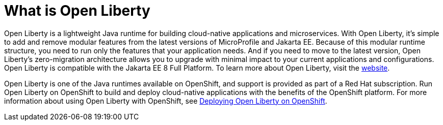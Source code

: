 // Module included in the following assemblies:
//
//

[id="what-is-{context}"]
= What is Open Liberty

Open Liberty is a lightweight Java runtime for building cloud-native applications and microservices. With Open Liberty, it's simple to add and remove modular features from the latest versions of MicroProfile and Jakarta EE. Because of this modular runtime structure, you need to run only the features that your application needs. And if you need to move to the latest version, Open Liberty's zero-migration architecture allows you to upgrade with minimal impact to your current applications and configurations. Open Liberty is compatible with the Jakarta EE 8 Full Platform. To learn more about Open Liberty, visit the link:https://openliberty.io/[website].

Open Liberty is one of the Java runtimes available on OpenShift, and support is provided as part of a Red Hat subscription. Run Open Liberty on OpenShift to build and deploy cloud-native applications with the benefits of the OpenShift platform. For more information about using Open Liberty with OpenShift, see link:deploying-openliberty-on-openshift.adoc[Deploying Open Liberty on OpenShift].
